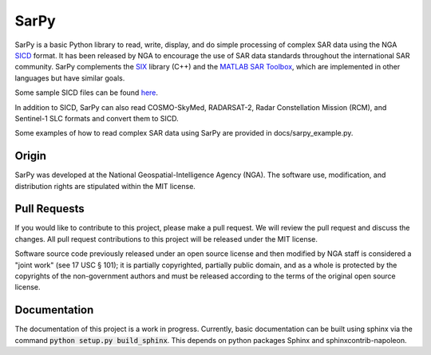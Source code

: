 SarPy
=====

SarPy is a basic Python library to read, write, display, and do simple processing
of complex SAR data using the NGA `SICD <http://www.gwg.nga.mil/ntb/baseline/docs/SICD/>`_
format. It has been released by NGA to encourage the use of SAR data standards
throughout the international SAR community. SarPy complements the
`SIX <https://github.com/ngageoint/six-library>`_ library (C++) and the
`MATLAB SAR Toolbox <https://github.com/ngageoint/MATLAB_SAR>`_, which are
implemented in other languages but have similar goals.

Some sample SICD files can be found `here <https://github.com/ngageoint/six-library/wiki/Sample-SICDs>`_.

In addition to SICD, SarPy can also read COSMO-SkyMed, RADARSAT-2, Radar Constellation Mission (RCM),
and Sentinel-1 SLC formats and convert them to SICD.

Some examples of how to read complex SAR data using SarPy are provided in docs/sarpy_example.py.

Origin
~~~~~~

SarPy was developed at the National Geospatial-Intelligence Agency (NGA). The software use,
modification, and distribution rights are stipulated within the MIT license.

Pull Requests
~~~~~~~~~~~~~

If you would like to contribute to this project, please make a pull request. We will
review the pull request and discuss the changes. All pull request contributions to
this project will be released under the MIT license.

Software source code previously released under an open source license and then modified
by NGA staff is considered a "joint work" (see 17 USC § 101); it is partially copyrighted,
partially public domain, and as a whole is protected by the copyrights of the non-government
authors and must be released according to the terms of the original open source license.

Documentation
~~~~~~~~~~~~~

The documentation of this project is a work in progress. Currently, basic documentation
can be built using sphinx via the command :code:`python setup.py build_sphinx`. This depends
on python packages Sphinx and sphinxcontrib-napoleon.
